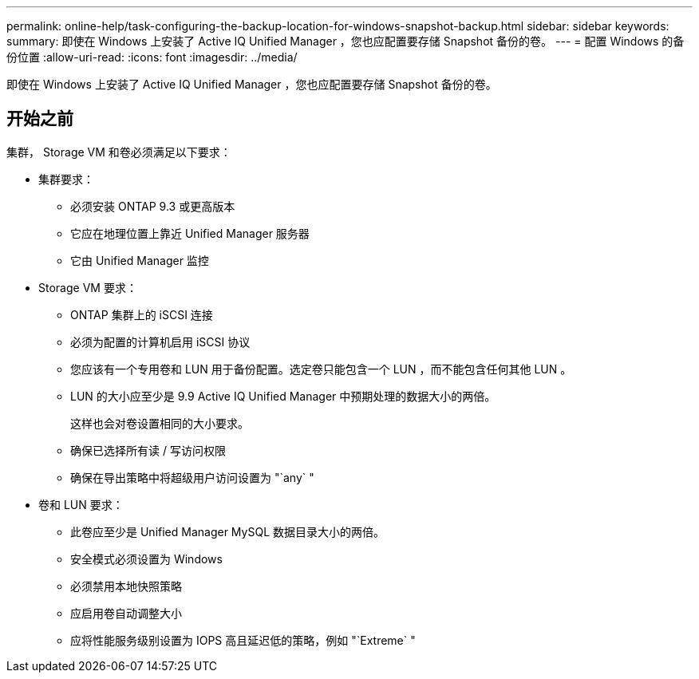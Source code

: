 ---
permalink: online-help/task-configuring-the-backup-location-for-windows-snapshot-backup.html 
sidebar: sidebar 
keywords:  
summary: 即使在 Windows 上安装了 Active IQ Unified Manager ，您也应配置要存储 Snapshot 备份的卷。 
---
= 配置 Windows 的备份位置
:allow-uri-read: 
:icons: font
:imagesdir: ../media/


[role="lead"]
即使在 Windows 上安装了 Active IQ Unified Manager ，您也应配置要存储 Snapshot 备份的卷。



== 开始之前

集群， Storage VM 和卷必须满足以下要求：

* 集群要求：
+
** 必须安装 ONTAP 9.3 或更高版本
** 它应在地理位置上靠近 Unified Manager 服务器
** 它由 Unified Manager 监控


* Storage VM 要求：
+
** ONTAP 集群上的 iSCSI 连接
** 必须为配置的计算机启用 iSCSI 协议
** 您应该有一个专用卷和 LUN 用于备份配置。选定卷只能包含一个 LUN ，而不能包含任何其他 LUN 。
** LUN 的大小应至少是 9.9 Active IQ Unified Manager 中预期处理的数据大小的两倍。
+
这样也会对卷设置相同的大小要求。

** 确保已选择所有读 / 写访问权限
** 确保在导出策略中将超级用户访问设置为 "`any` "


* 卷和 LUN 要求：
+
** 此卷应至少是 Unified Manager MySQL 数据目录大小的两倍。
** 安全模式必须设置为 Windows
** 必须禁用本地快照策略
** 应启用卷自动调整大小
** 应将性能服务级别设置为 IOPS 高且延迟低的策略，例如 "`Extreme` "




